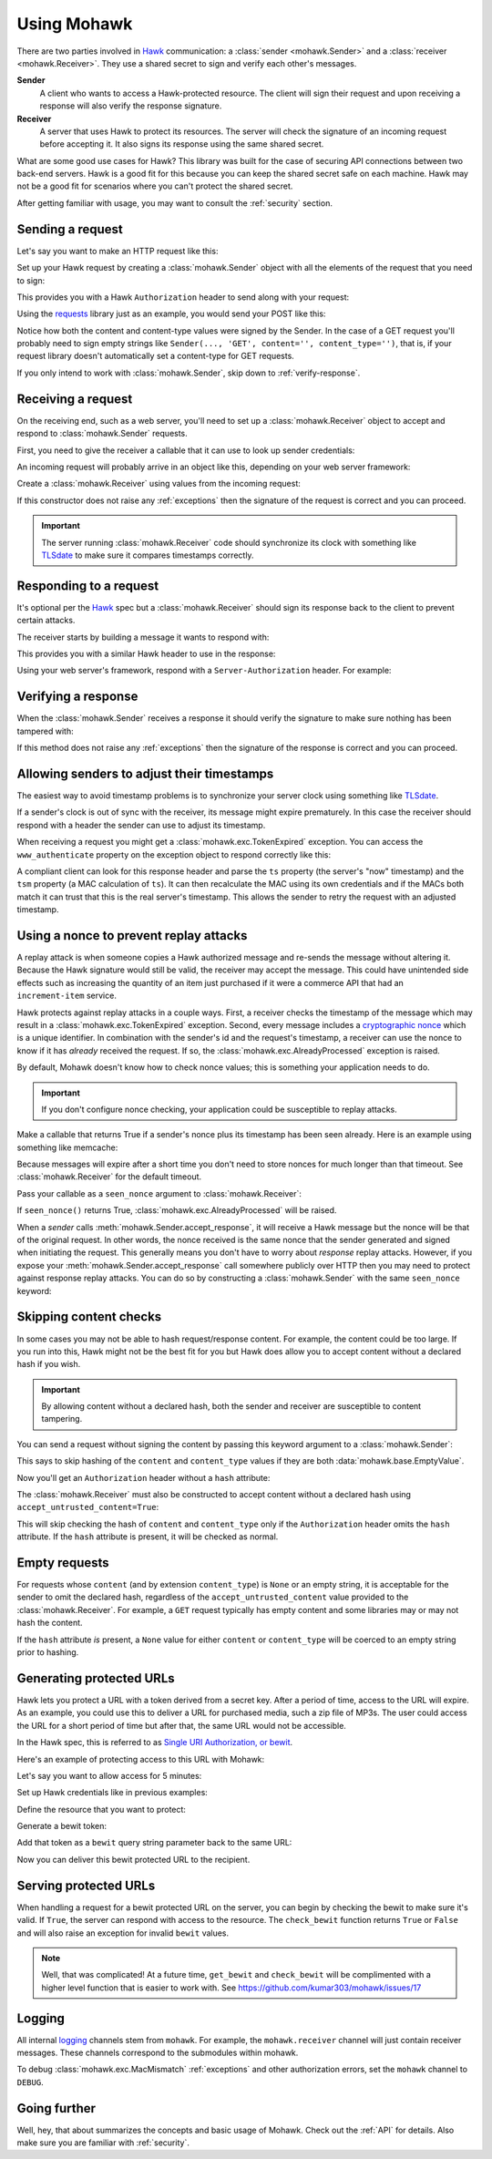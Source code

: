 .. _usage:

============
Using Mohawk
============

There are two parties involved in `Hawk`_ communication: a
:class:`sender <mohawk.Sender>` and a :class:`receiver <mohawk.Receiver>`.
They use a shared secret to sign and verify each other's messages.

**Sender**
    A client who wants to access a Hawk-protected resource.
    The client will sign their request and upon
    receiving a response will also verify the response signature.

**Receiver**
    A server that uses Hawk to protect its resources. The server will check
    the signature of an incoming request before accepting it. It also signs
    its response using the same shared secret.

What are some good use cases for Hawk? This library was built for the case of
securing API connections between two back-end servers. Hawk is a good
fit for this because you can keep the shared secret safe on each machine.
Hawk may not be a good fit for scenarios where you can't protect the shared
secret.

After getting familiar with usage, you may want to consult the :ref:`security`
section.

.. testsetup:: usage

    class Requests:
        def post(self, *a, **kw): pass
    requests = Requests()

    credentials = {'id': 'some-sender',
                   'key': 'a long, complicated secret',
                   'algorithm': 'sha256'}
    allowed_senders = {}
    allowed_senders['some-sender'] = credentials

    class Memcache:
        def get(self, *a, **kw):
            return False
        def set(self, *a, **kw): pass
    memcache = Memcache()

.. _`sending-request`:

Sending a request
=================

Let's say you want to make an HTTP request like this:

.. doctest:: usage

    >>> url = 'https://some-service.net/system'
    >>> method = 'POST'
    >>> content = 'one=1&two=2'
    >>> content_type = 'application/x-www-form-urlencoded'

Set up your Hawk request by creating a :class:`mohawk.Sender` object
with all the elements of the request that you need to sign:

.. doctest:: usage

    >>> from mohawk import Sender
    >>> sender = Sender({'id': 'some-sender',
    ...                  'key': 'a long, complicated secret',
    ...                  'algorithm': 'sha256'},
    ...                 url,
    ...                 method,
    ...                 content=content,
    ...                 content_type=content_type)

This provides you with a Hawk ``Authorization`` header to send along
with your request:

.. doctest:: usage

    >>> sender.request_header
    'Hawk mac="...", hash="...", id="some-sender", ts="...", nonce="..."'

Using the `requests`_ library just as an example, you would send your POST
like this:

.. doctest:: usage

    >>> requests.post(url, data=content,
    ...               headers={'Authorization': sender.request_header,
    ...                        'Content-Type': content_type})

Notice how both the content and content-type values were signed by the Sender.
In the case of a GET request you'll probably need to sign empty strings like
``Sender(..., 'GET', content='', content_type='')``,
that is, if your request library doesn't
automatically set a content-type for GET requests.

If you only intend to work with :class:`mohawk.Sender`,
skip down to :ref:`verify-response`.

.. _`receiving-request`:

Receiving a request
===================

On the receiving end, such as a web server, you'll need to set up a
:class:`mohawk.Receiver` object to accept and respond to
:class:`mohawk.Sender` requests.

First, you need to give the receiver a callable that it can use to look
up sender credentials:

.. doctest:: usage

    >>> def lookup_credentials(sender_id):
    ...     if sender_id in allowed_senders:
    ...         # Return a credentials dictionary formatted like the sender example.
    ...         return allowed_senders[sender_id]
    ...     else:
    ...         raise LookupError('unknown sender')

An incoming request will probably arrive in an object like this,
depending on your web server framework:

.. doctest:: usage

    >>> request = {'headers': {'Authorization': sender.request_header,
    ...                        'Content-Type': content_type},
    ...            'url': url,
    ...            'method': method,
    ...            'content': content}

Create a :class:`mohawk.Receiver` using values from the incoming request:

.. doctest:: usage

    >>> from mohawk import Receiver
    >>> receiver = Receiver(lookup_credentials,
    ...                     request['headers']['Authorization'],
    ...                     request['url'],
    ...                     request['method'],
    ...                     content=request['content'],
    ...                     content_type=request['headers']['Content-Type'])

If this constructor does not raise any :ref:`exceptions` then the signature of
the request is correct and you can proceed.

.. important::

    The server running :class:`mohawk.Receiver` code should synchronize its
    clock with something like `TLSdate`_ to make sure it compares timestamps
    correctly.

Responding to a request
=======================

It's optional per the `Hawk`_ spec but a :class:`mohawk.Receiver`
should sign its response back to the client to prevent certain attacks.

The receiver starts by building a message it wants to respond with:

.. doctest:: usage

    >>> response_content = '{"msg": "Hello, dear friend"}'
    >>> response_content_type = 'application/json'
    >>> header = receiver.respond(content=response_content,
    ...                           content_type=response_content_type)

This provides you with a similar Hawk header to use in the response:

.. doctest:: usage

    >>> receiver.response_header
    'Hawk mac="...", hash="...="'

Using your web server's framework, respond with a
``Server-Authorization`` header. For example:

.. doctest:: usage

    >>> response = {
    ...     'headers': {'Server-Authorization': receiver.response_header,
    ...                 'Content-Type': response_content_type},
    ...     'content': response_content
    ... }

.. _`verify-response`:

Verifying a response
====================

When the :class:`mohawk.Sender`
receives a response it should verify the signature to
make sure nothing has been tampered with:

.. doctest:: usage

    >>> sender.accept_response(response['headers']['Server-Authorization'],
    ...                        content=response['content'],
    ...                        content_type=response['headers']['Content-Type'])


If this method does not raise any :ref:`exceptions` then the signature of
the response is correct and you can proceed.

Allowing senders to adjust their timestamps
===========================================

The easiest way to avoid timestamp problems is to synchronize your
server clock using something like `TLSdate`_.

If a sender's clock is out of sync with the receiver, its message might
expire prematurely. In this case the receiver should respond with a header
the sender can use to adjust its timestamp.

When receiving a request you might get a :class:`mohawk.exc.TokenExpired`
exception. You can access the ``www_authenticate`` property on the
exception object to respond correctly like this:

.. doctest:: usage
    :hide:

    >>> exp_sender = Sender({'id': 'some-sender',
    ...                      'key': 'a long, complicated secret',
    ...                      'algorithm': 'sha256'},
    ...                     url,
    ...                     method,
    ...                     content=content,
    ...                     content_type=content_type,
    ...                     _timestamp=1)
    >>> request['headers']['Authorization'] = exp_sender.request_header

.. doctest:: usage

    >>> from mohawk.exc import TokenExpired
    >>> try:
    ...     receiver = Receiver(lookup_credentials,
    ...                         request['headers']['Authorization'],
    ...                         request['url'],
    ...                         request['method'],
    ...                         content=request['content'],
    ...                         content_type=request['headers']['Content-Type'])
    ... except TokenExpired as expiry:
    ...     response['headers']['WWW-Authenticate'] = expiry.www_authenticate
    ...     print(expiry.www_authenticate)
    Hawk ts="...", tsm="...", error="token with UTC timestamp...has expired..."

.. doctest:: usage
    :hide:

    >>> request['headers']['Authorization'] = sender.request_header

A compliant client can look for this response header and parse the
``ts`` property (the server's "now" timestamp) and
the ``tsm`` property (a MAC calculation of ``ts``). It can then recalculate the
MAC using its own credentials and if the MACs both match it can trust that this
is the real server's timestamp. This allows the sender to retry the request
with an adjusted timestamp.

.. _nonce:

Using a nonce to prevent replay attacks
=======================================

A replay attack is when someone copies a Hawk authorized message and
re-sends the message without altering it.
Because the Hawk signature would still be valid, the receiver may
accept the message. This could have unintended side effects such as increasing
the quantity of an item just purchased if it were a commerce API that had an
``increment-item`` service.

Hawk protects against replay attacks in a couple ways. First, a receiver checks
the timestamp of the message which may result in a
:class:`mohawk.exc.TokenExpired` exception.
Second, every message includes a `cryptographic nonce`_
which is a unique
identifier. In combination with the sender's id and the request's timestamp, a
receiver can use the nonce to know if it has *already* received the request. If
so, the :class:`mohawk.exc.AlreadyProcessed` exception is raised.

By default, Mohawk doesn't know how to check nonce values; this is something
your application needs to do.

.. important::

    If you don't configure nonce checking, your application could be
    susceptible to replay attacks.

Make a callable that returns True if a sender's nonce plus its timestamp has been
seen already. Here is an example using something like memcache:

.. doctest:: usage

    >>> def seen_nonce(sender_id, nonce, timestamp):
    ...     key = '{id}:{nonce}:{ts}'.format(id=sender_id, nonce=nonce,
    ...                                      ts=timestamp)
    ...     if memcache.get(key):
    ...         # We have already processed this nonce + timestamp.
    ...         return True
    ...     else:
    ...         # Save this nonce + timestamp for later.
    ...         memcache.set(key, True)
    ...         return False

Because messages will expire after a short time you don't need to store
nonces for much longer than that timeout. See :class:`mohawk.Receiver`
for the default timeout.

Pass your callable as a ``seen_nonce`` argument to :class:`mohawk.Receiver`:

.. doctest:: usage

    >>> receiver = Receiver(lookup_credentials,
    ...                     request['headers']['Authorization'],
    ...                     request['url'],
    ...                     request['method'],
    ...                     content=request['content'],
    ...                     content_type=request['headers']['Content-Type'],
    ...                     seen_nonce=seen_nonce)

If ``seen_nonce()`` returns True, :class:`mohawk.exc.AlreadyProcessed`
will be raised.

When a *sender* calls :meth:`mohawk.Sender.accept_response`, it will receive
a Hawk message but the nonce will be that of the original request.
In other words, the nonce received is the same nonce that the sender
generated and signed when initiating the request.
This generally means you don't have to worry about *response* replay attacks.
However, if you
expose your :meth:`mohawk.Sender.accept_response` call
somewhere publicly over HTTP then you
may need to protect against response replay attacks.
You can do so by constructing a :class:`mohawk.Sender` with
the same ``seen_nonce`` keyword:

.. doctest:: usage

    >>> sender = Sender({'id': 'some-sender',
    ...                  'key': 'a long, complicated secret',
    ...                  'algorithm': 'sha256'},
    ...                 url,
    ...                 method,
    ...                 content=content,
    ...                 content_type=content_type,
    ...                 seen_nonce=seen_nonce)

.. _`cryptographic nonce`: http://en.wikipedia.org/wiki/Cryptographic_nonce

.. _skipping-content-checks:

Skipping content checks
=======================

In some cases you may not be able to hash request/response content. For
example, the content could be too large. If you run into this, Hawk
might not be the best fit for you but Hawk does allow you to accept
content without a declared hash if you wish.

.. important::

    By allowing content without a declared hash, both the sender and
    receiver are susceptible to content tampering.

You can send a request without signing the content by passing this keyword
argument to a :class:`mohawk.Sender`:

.. doctest:: usage

    >>> sender = Sender(credentials, url, method, always_hash_content=False)

This says to skip hashing of the ``content`` and ``content_type`` values
if they are both :data:`mohawk.base.EmptyValue`.

Now you'll get an ``Authorization`` header without a ``hash`` attribute:

.. doctest:: usage

    >>> sender.request_header
    'Hawk mac="...", id="some-sender", ts="...", nonce="..."'

The :class:`mohawk.Receiver` must also be constructed to accept content
without a declared hash using ``accept_untrusted_content=True``:

.. doctest:: usage

    >>> receiver = Receiver(lookup_credentials,
    ...                     sender.request_header,
    ...                     request['url'],
    ...                     request['method'],
    ...                     content=request['content'],
    ...                     content_type=request['headers']['Content-Type'],
    ...                     accept_untrusted_content=True)

This will skip checking the hash of ``content`` and ``content_type`` only if
the ``Authorization`` header omits the ``hash`` attribute. If the ``hash``
attribute is present, it will be checked as normal.

.. _empty-requests:

Empty requests
==============

For requests whose ``content`` (and by extension ``content_type``) is ``None``
or an empty string, it is acceptable for the sender to omit the declared hash,
regardless of the ``accept_untrusted_content`` value provided to the
:class:`mohawk.Receiver`. For example, a ``GET`` request typically has
empty content and some libraries may or may not hash the content.

If the ``hash`` attribute *is* present, a ``None`` value for either
``content`` or ``content_type`` will be coerced to an empty string
prior to hashing.

Generating protected URLs
=========================

Hawk lets you protect a URL with a token derived from a secret key.
After a period of time, access to the URL will expire.
As an example, you could use this to deliver a URL for purchased media,
such a zip file of MP3s. The user could access the URL for a short period
of time but after that, the same URL would not be accessible.

In the Hawk spec, this is referred to as `Single URI Authorization, or bewit`_.

.. _`Single URI Authorization, or bewit`: https://github.com/hueniverse/hawk/#single-uri-authorization

Here's an example of protecting access to this URL with Mohawk:

.. doctest:: usage

    >>> url = 'https://site.org/purchases/music-album.zip'

Let's say you want to allow access for 5 minutes:


.. doctest:: usage

    >>> from mohawk.util import utc_now
    >>> url_expires_at = utc_now() + (60 * 5)

Set up Hawk credentials like in previous examples:

.. doctest:: usage

    >>> credentials = {
    ...     'id': 'some-recipient',
    ...     'key': 'a long, complicated secret',
    ...     'algorithm': 'sha256'
    ... }


Define the resource that you want to protect:

.. doctest:: usage

    >>> from mohawk.base import Resource
    >>> resource = Resource(
    ...     credentials=credentials,
    ...     url=url,
    ...     method='GET',
    ...     nonce='',
    ...     timestamp=url_expires_at,
    ... )

Generate a bewit token:

.. doctest:: usage

    >>> from mohawk.bewit import get_bewit
    >>> bewit = get_bewit(resource)

Add that token as a ``bewit`` query string parameter back to the same URL:

.. doctest:: usage

    >>> protected_url = '{url}?bewit={bewit}'.format(url=url, bewit=bewit)
    >>> protected_url
    'https://site.org/purchases/music-album.zip?bewit=...'

Now you can deliver this bewit protected URL to the recipient.

Serving protected URLs
======================

When handling a request for a bewit protected URL on the server, you can
begin by checking the bewit to make sure it's valid.
If ``True``, the server can respond with access to the resource.
The ``check_bewit`` function returns ``True`` or ``False`` and will also
raise an exception for invalid ``bewit`` values.

.. doctest:: usage

    >>> allowed_recipients = {}
    >>> allowed_recipients['some-recipient'] = credentials
    >>> def lookup_credentials(recipient_id):
    ...     if recipient_id in allowed_recipients:
    ...         # Return a credentials dictionary
    ...         return allowed_recipients[recipient_id]
    ...     else:
    ...         raise LookupError('unknown recipient_id')
    >>> from mohawk.bewit import check_bewit
    >>> check_bewit(protected_url, credential_lookup=lookup_credentials)
    True


.. note::

   Well, that was complicated! At a future time,
   ``get_bewit`` and ``check_bewit`` will be complimented with a higher
   level function that is easier to work with.
   See https://github.com/kumar303/mohawk/issues/17


Logging
=======

All internal `logging <http://docs.python.org/2/library/logging.html>`_
channels stem from ``mohawk``. For example, the ``mohawk.receiver``
channel will just contain receiver messages. These channels correspond
to the submodules within mohawk.

To debug :class:`mohawk.exc.MacMismatch` :ref:`exceptions`
and other authorization errors, set the ``mohawk`` channel to ``DEBUG``.

Going further
=============

Well, hey, that about summarizes the concepts and basic usage of Mohawk.
Check out the :ref:`API` for details.
Also make sure you are familiar with :ref:`security`.

.. _`TLSdate`: http://linux-audit.com/tlsdate-the-secure-alternative-for-ntpd-ntpdate-and-rdate/
.. _`Hawk`: https://github.com/hueniverse/hawk
.. _`requests`: http://docs.python-requests.org/
